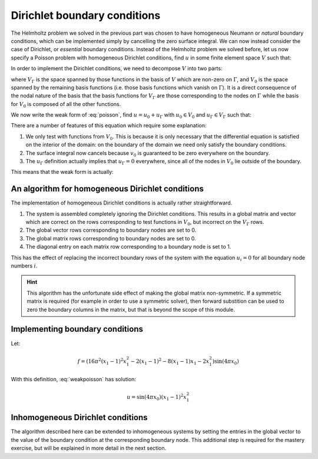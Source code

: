 .. default-role:: math

=============================
Dirichlet boundary conditions
=============================

The Helmholtz problem we solved in the previous part was chosen to
have homogeneous Neumann or *natural* boundary conditions, which can
be implemented simply by cancelling the zero surface integral. We can
now instead consider the case of Dirichlet, or *essential* boundary
conditions. Instead of the Helmholtz problem we solved before, let us
now specify a Poisson problem with homogeneous Dirichlet conditions, find `u` in
some finite element space `V` such that:

.. math::
   :label: poisson

   -\nabla^2 u = f

   u = 0  \textrm{ on }\Gamma 

In order to implement the Dirichlet conditions, we need to decompose
`V` into two parts:

.. math::
   :label:

   V = V_0 \oplus V_\Gamma

where `V_\Gamma` is the space spanned by those functions in the basis
of `V` which are non-zero on `\Gamma`, and `V_0` is the space spanned
by the remaining basis functions (i.e.  those basis functions which
vanish on `\Gamma`). It is a direct consequence of the nodal nature of
the basis that the basis functions for `V_\Gamma` are those
corresponding to the nodes on `\Gamma` while the basis for `V_0` is
composed of all the other functions.

We now write the weak form of :eq:`poisson`, find `u=u_0 + u_\Gamma`
with `u_0 \in V_0` and `u_\Gamma \in V_\Gamma` such that:

.. math::
   :label:

   \int_\Omega \nabla v_0 \cdot \nabla (u_0+u_\Gamma) \, \mathrm{d} x
   - \underbrace{\int_\Gamma v_0 \nabla (u_0+u_\Gamma) \cdot
   \mathbf{n}\, \mathrm{d} s}_{=0} = \int_\Omega v_0\, f\, \mathrm{d} x
   \qquad \forall v_0 \in V_0

   u_\Gamma = 0 \textrm{ on } \Gamma

There are a number of features of this equation which require some explanation:

#. We only test with functions from `V_0`. This is because it is only
   necessary that the differential equation is satisfied on the interior
   of the domain: on the boundary of the domain we need only satisfy the
   boundary conditions.
#. The surface integral now cancels because `v_0` is guaranteed to be
   zero everywhere on the boundary.
#. The `u_\Gamma` definition actually implies that `u_\Gamma=0`
   everywhere, since all of the nodes in `V_0` lie outside of the boundary.

This means that the weak form is actually:

.. math::
   :label: weakpoisson

   \int_\Omega \nabla v \cdot \nabla u \, \mathrm{d} x
    = \int_\Omega v_0\, f\, \mathrm{d} x
   \qquad \forall v_0 \in V_0

   u_\Gamma = 0 


An algorithm for homogeneous Dirichlet conditions
-------------------------------------------------

The implementation of homogeneous Dirichlet conditions is actually
rather straightforward. 

#. The system is assembled completely ignoring the Dirichlet conditions. 
   This results in a global matrix and vector which are correct on the rows
   corresponding to test functions in `V_0`, but incorrect on the `V_\Gamma` rows.
#. The global vector rows corresponding to boundary nodes are set to 0.
#. The global matrix rows corresponding to boundary nodes are set to 0.
#. The diagonal entry on each matrix row corresponding to a boundary node is set to 1.

This has the effect of replacing the incorrect boundary rows of the
system with the equation `u_i = 0` for all boundary node numbers `i`.

.. hint::

   This algorithm has the unfortunate side effect of making the global
   matrix non-symmetric. If a symmetric matrix is required (for
   example in order to use a symmetric solver), then forward
   substition can be used to zero the boundary columns in the matrix,
   but that is beyond the scope of this module.

Implementing boundary conditions
--------------------------------

Let:

.. math::

   f = \left(16 \pi^2 (x_1 - 1)^2 x_1^2 - 2 (x_1 - 1)^2 - 8 (x_1 - 1) x_1 - 2 x_1^2\right) \sin(4 \pi x_0)

With this definition, :eq:`weakpoisson` has solution:

.. math::

   u = \sin(4 \pi x_0) (x_1 - 1)^2 x_1^2

.. exercise::

   ``test/solve_poisson.py`` contains a partial implementation of
   this problem. You need to implement the :func:`assemble`
   function. You should base your implementation on your
   ``test/solve_helmholtz.py`` but take into account the difference
   in the equation, and the boundary conditions. The
   :func:`boundary_nodes` function in ``test/solve_poisson.py`` is
   likely to be helpful in implementing the boundary conditions. As
   before, run::

     py.test test/solve_poisson.py --help
     
   for instructions (they are the same as for
   ``test/solve_helmholtz.py``). Similarly,
   ``test/test_poisson_convergence.py`` contains convergence tests
   for this problem.


Inhomogeneous Dirichlet conditions
----------------------------------

The algorithm described here can be extended to inhomogeneous systems
by setting the entries in the global vector to the value of the
boundary condition at the corresponding boundary node. This additional
step is required for the mastery exercise, but will be explained in
more detail in the next section.
